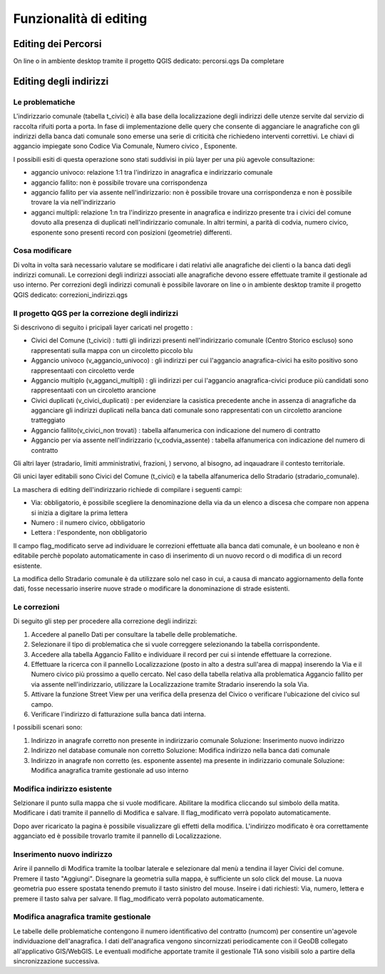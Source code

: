 Funzionalità di editing 
==================


Editing dei Percorsi
------------------------
On line o in ambiente desktop tramite il progetto QGIS dedicato: percorsi.qgs
Da completare



Editing degli indirizzi
------------------------


Le problematiche
+++++++++++++++++++++++
L'indirizzario comunale (tabella t_civici) è alla base della localizzazione degli indirizzi delle utenze servite dal servizio di raccolta rifuiti porta a porta.
In fase di implementazione delle query che consente di agganciare le anagrafiche con gli indirizzi della banca dati comunale sono emerse una serie di criticità che richiedeno interventi correttivi.
Le chiavi di aggancio impiegate sono Codice Via Comunale, Numero civico , Esponente.

I possibili esiti di questa operazione sono stati suddivisi in più layer per una più agevole consultazione:

* aggancio univoco:  relazione 1:1 tra l'indirizzo in anagrafica e indirizzario comunale

* aggancio fallito: non è possibile trovare una corrispondenza 

* aggancio fallito per via assente nell'indirizzario: non è possibile trovare una corrispondenza e non è possibile trovare la via nell'indirizzario

* agganci multipli: relazione 1:n tra l'indirizzo presente in anagrafica e indirizzo presente tra i civici del comune dovuto alla presenza di duplicati nell'indirizzario comunale. In altri termini, a parità di codvia, numero civico, esponente sono presenti record con posizioni (geometrie) differenti. 



Cosa modificare 
+++++++++++++++++++++++
Di volta in volta sarà necessario valutare se modificare i dati relativi alle anagrafiche dei clienti o la banca dati degli indirizzi comunali. 
Le correzioni degli indirizzi associati alle anagrafiche devono essere effettuate tramite il gestionale ad uso interno.
Per correzioni degli indirizzi comunali è possibile lavorare on line o in ambiente desktop tramite il progetto QGIS dedicato: correzioni_indirizzi.qgs


Il progetto QGS per la correzione degli indirizzi
+++++++++++++++++++++++

.. image:: img/progetto_correzioni.PNG

Si descrivono di seguito i pricipali layer caricati nel progetto :

* Civici del Comune (t_civici) : tutti gli indirizzi presenti nell'indirizzario comunale (Centro Storico escluso) sono rappresentati sulla mappa con un circoletto piccolo blu
* Aggancio univoco (v_aggancio_univoco) : gli indirizzi per cui l'aggancio anagrafica-civici ha esito positivo sono rappresentaati con circoletto verde
* Aggancio multiplo (v_agganci_multipli) :  gli indirizzi per cui l'aggancio anagrafica-civici produce più candidati sono rappresentaati con un circoletto arancione
* Civici duplicati (v_civici_duplicati) : per evidenziare la casistica precedente anche in assenza di anagrafiche da agganciare gli indirizzi duplicati nella banca dati comunale   sono rappresentati con un circoletto arancione tratteggiato
* Aggancio fallito(v_civici_non trovati) : tabella alfanumerica con indicazione del numero di contratto 
* Aggancio per via assente nell'indirizzario (v_codvia_assente) : tabella alfanumerica con indicazione del numero di contratto 
Gli altri layer (stradario, limiti amministrativi,  frazioni, ) servono, al bisogno, ad inqauadrare il contesto territoriale.

Gli unici layer editabili sono Civici del Comune (t_civici) e la tabella alfanumerica dello Stradario (stradario_comunale).

La maschera di editing dell'indirizzario richiede di compilare i seguenti campi:

* Via: obbligatorio, è possibile scegliere la denominazione della via da un elenco a discesa che compare non appena si inizia a digitare la prima lettera
* Numero : il numero civico, obbligatorio
* Lettera : l'espondente, non obbligatorio
Il campo flag_modificato serve ad individuare le correzioni effettuate alla banca dati comunale, è un booleano e non è editabile perchè popolato automaticamente in caso di inserimento di un nuovo record o di modifica di un record esistente.

La modifica dello Stradario comunale è da utilizzare solo nel caso in cui, a causa di mancato aggiornamento della fonte dati, fosse necessario inserire nuove strade o modificare la donominazione di strade esistenti.

Le correzioni
+++++++++++++++++++++++
Di seguito gli step per procedere alla correzione degli indirizzi:

#. Accedere al panello Dati per consultare la tabelle delle problematiche.
#. Selezionare il tipo di problematica che si vuole correggere selezionando la tabella corrispondente. 
#. Accedere alla tabella Aggancio Fallito e individuare il record per cui si intende effettuare la correzione.
#. Effettuare la ricerca con il pannello Localizzazione (posto in alto a destra sull'area di mappa) inserendo la Via e il Numero civico più prossimo a quello cercato. Nel caso      della tabella relativa alla problematica Aggancio fallito per via assente nell'indirizzario, utilizzare la Localizzazione tramite Stradario inserendo la sola Via.
#. Attivare la funzione Street View per una verifica della presenza del Civico o verificare l'ubicazione del civico sul campo.
#. Verificare l'indirizzo di fatturazione sulla banca dati interna. 

.. image:: img/locate_address.gif

I possibili scenari sono:

#. Indirizzo in anagrafe corretto non presente in indirizzario comunale
   Soluzione: Inserimento nuovo indirizzo

#. Indirizzo nel database comunale non corretto
   Soluzione: Modifica indirizzo nella banca dati comunale

#. Indirizzo in anagrafe non corretto (es. esponente assente) ma presente in indirizzario comunale
   Soluzione: Modifica anagrafica tramite gestionale ad uso interno


Modifica indirizzo esistente 
+++++++++++++++++++++++
Selzionare il punto sulla mappa che si vuole modificare. Abilitare la modifica cliccando sul simbolo della matita. Modificare i dati tramite il pannello di Modifica e salvare.  Il flag_modificato verrà popolato automaticamente.

.. image:: img/edit_address.gif


Dopo aver ricaricato la pagina è possibile visualizzare gli effetti della modifica. L'indirizzo modificato è ora correttamente agganciato ed è possibile trovarlo tramite il pannello di Localizzazione.

.. image:: img/edit_address_result.PNG


Inserimento nuovo indirizzo
+++++++++++++++++++++++

Arire il pannello di Modifica tramite la toolbar laterale e selezionare dal menù a tendina il layer Civici del comune. Premere il tasto "Aggiungi". Disegnare la geometria sulla mappa, è sufficiente un solo click del mouse. La nuova geometria puo essere spostata tenendo premuto il tasto sinistro del mouse. Inseire i dati richiesti: Via, numero, lettera e premere il tasto salva per salvare. Il flag_modificato verrà popolato automaticamente.


Modifica anagrafica tramite gestionale
+++++++++++++++++++++++
Le tabelle delle problematiche contengono il numero identificativo del contratto (numcom) per consentire un'agevole individuazione dell'anagrafica.
I dati dell'anagrafica vengono sincornizzati periodicamente con il GeoDB collegato all'applicativo GIS/WebGIS. Le eventuali modifiche apportate tramite il gestionale TIA sono visibili solo a partire della sincronizzazione successiva.



